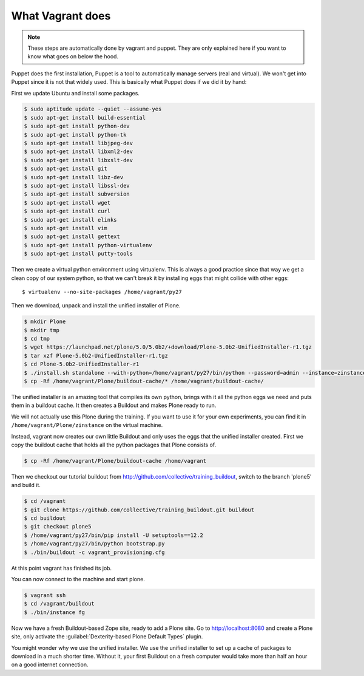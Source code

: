 What Vagrant does
-----------------

.. note::

    These steps are automatically done by vagrant and puppet. They are only explained here if you want to know what goes on below the hood.

Puppet does the first installation, Puppet is a tool to automatically manage servers (real and virtual). We won't get into Puppet since it is not that widely used. This is basically what Puppet does if we did it by hand:

First we update Ubuntu and install some packages.

.. code-block:: bash

    $ sudo aptitude update --quiet --assume-yes
    $ sudo apt-get install build-essential
    $ sudo apt-get install python-dev
    $ sudo apt-get install python-tk
    $ sudo apt-get install libjpeg-dev
    $ sudo apt-get install libxml2-dev
    $ sudo apt-get install libxslt-dev
    $ sudo apt-get install git
    $ sudo apt-get install libz-dev
    $ sudo apt-get install libssl-dev
    $ sudo apt-get install subversion
    $ sudo apt-get install wget
    $ sudo apt-get install curl
    $ sudo apt-get install elinks
    $ sudo apt-get install vim
    $ sudo apt-get install gettext
    $ sudo apt-get install python-virtualenv
    $ sudo apt-get install putty-tools

Then we create a virtual python environment using virtualenv. This is always a good practice since that way we get a clean copy of our system python, so that we can't break it by installing eggs that might collide with other eggs::

    $ virtualenv --no-site-packages /home/vagrant/py27

Then we download, unpack and install the unified installer of Plone.

.. code-block:: bash

    $ mkdir Plone
    $ mkdir tmp
    $ cd tmp
    $ wget https://launchpad.net/plone/5.0/5.0b2/+download/Plone-5.0b2-UnifiedInstaller-r1.tgz
    $ tar xzf Plone-5.0b2-UnifiedInstaller-r1.tgz
    $ cd Plone-5.0b2-UnifiedInstaller-r1
    $ ./install.sh standalone --with-python=/home/vagrant/py27/bin/python --password=admin --instance=zinstance --target=/home/vagrant/Plone
    $ cp -Rf /home/vagrant/Plone/buildout-cache/* /home/vagrant/buildout-cache/

The unified installer is an amazing tool that compiles its own python, brings with it all the python eggs we need and puts them in a buildout cache. It then creates a Buildout and makes Plone ready to run.

We will not actually use this Plone during the training. If you want to use it for your own experiments, you can find it in ``/home/vagrant/Plone/zinstance`` on the virtual machine.

Instead, vagrant now creates our own little Buildout and only uses the eggs that the unified installer created. First we copy the buildout cache that holds all the python packages that Plone consists of.

.. code-block:: bash

    $ cp -Rf /home/vagrant/Plone/buildout-cache /home/vagrant

Then we checkout our tutorial buildout from http://github.com/collective/training_buildout, switch to the branch 'plone5' and build it.

.. code-block:: bash

    $ cd /vagrant
    $ git clone https://github.com/collective/training_buildout.git buildout
    $ cd buildout
    $ git checkout plone5
    $ /home/vagrant/py27/bin/pip install -U setuptools==12.2
    $ /home/vagrant/py27/bin/python bootstrap.py
    $ ./bin/buildout -c vagrant_provisioning.cfg

At this point vagrant has finished its job.

You can now connect to the machine and start plone.

.. code-block:: bash

    $ vagrant ssh
    $ cd /vagrant/buildout
    $ ./bin/instance fg

Now we have a fresh Buildout-based Zope site, ready to add a Plone site. Go to http://localhost:8080 and create a Plone site, only activate the  :guilabel:`Dexterity-based Plone Default Types` plugin.

You might wonder why we use the unified installer. We use the unified installer to set up a cache of packages to download in a much shorter time. Without it, your first Buildout on a fresh computer would take more than half an hour on a good internet connection.
